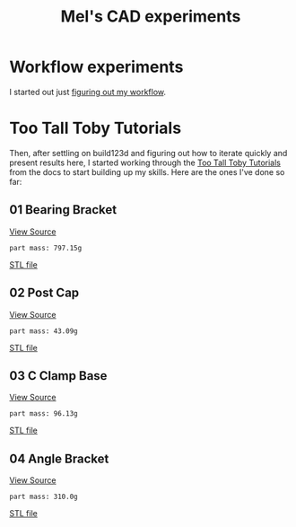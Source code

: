 #+title: Mel's CAD experiments
#+PROPERTY: header-args :results replace :session cad

* Workflow experiments
I started out just [[./workflow.org][figuring out my workflow]].

* Too Tall Toby Tutorials
Then, after settling on build123d and figuring out how to iterate quickly and
present results here, I started working through the [[https://build123d.readthedocs.io/en/latest/tttt.html][Too Tall Toby Tutorials]] from
the docs to start building up my skills. Here are the ones I've done so far:

** 01 Bearing Bracket
[[file:cad_experiments/tttt/bearing_bracket.py][View Source]]
 #+begin_src jupyter-python :exports results
from cad_experiments.tttt.bearing_bracket import part
from cad_experiments.utils import display_part

display_part(part, "bearing_bracket", 7800)
 #+end_src

 #+RESULTS:
 :RESULTS:
 : part mass: 797.15g

     [[file:renders/bearing_bracket.svg]]      [[file:meshes/bearing_bracket.stl][STL file]]
 :END:

** 02 Post Cap
[[file:cad_experiments/tttt/post_cap.py][View Source]]
 #+begin_src jupyter-python :exports results
from cad_experiments.tttt.post_cap import part
from cad_experiments.utils import display_part

display_part(part, "post_cap", 1020)
 #+end_src

 #+RESULTS:
 :RESULTS:
 : part mass: 43.09g

     [[file:renders/post_cap.svg]]      [[file:meshes/post_cap.stl][STL file]]
 :END:

** 03 C Clamp Base
[[file:cad_experiments/tttt/post_cap.py][View Source]]
 #+begin_src jupyter-python :exports results
from cad_experiments.tttt.c_clamp_base import part
from cad_experiments.utils import display_part

display_part(part, "c_clamp_base", 2700)
 #+end_src

 #+RESULTS:
 :RESULTS:
 : part mass: 96.13g

     [[file:renders/c_clamp_base.svg]]      [[file:meshes/c_clamp_base.stl][STL file]]
 :END:

** 04 Angle Bracket
[[file:cad_experiments/tttt/angle_bracket.py][View Source]]
 #+begin_src jupyter-python :exports results
from cad_experiments.tttt.angle_bracket import part
from cad_experiments.utils import display_part

display_part(part, "angle_bracket", 7800)
 #+end_src

 #+RESULTS:
 :RESULTS:
 : part mass: 310.0g

     [[file:renders/angle_bracket.svg]]      [[file:meshes/angle_bracket.stl][STL file]]
 :END:
